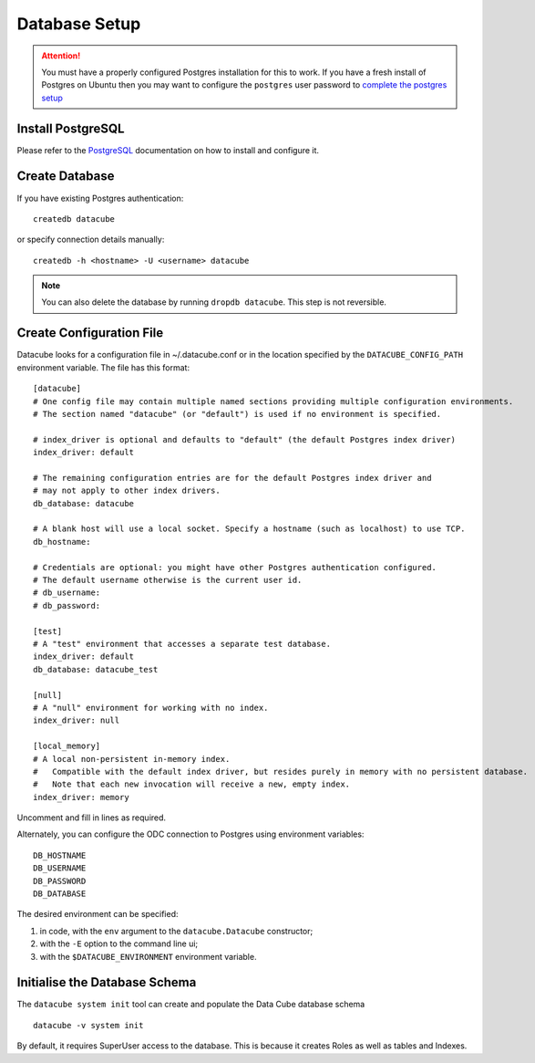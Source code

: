Database Setup
**************

.. attention::

    You must have a properly configured Postgres installation for this to work. If you have a fresh install of Postgres
    on Ubuntu then you may want to configure the ``postgres`` user password to `complete the postgres setup <https://help.ubuntu.com/community/PostgreSQL>`_

Install PostgreSQL
==================

Please refer to the `PostgreSQL <https://www.postgresql.org>`_ documentation on how to install and configure it.

Create Database
===============

If you have existing Postgres authentication:
::

    createdb datacube

or specify connection details manually:
::

    createdb -h <hostname> -U <username> datacube

.. note::

    You can also delete the database by running ``dropdb datacube``. This step is not reversible.

.. _create-configuration-file:

Create Configuration File
=========================

Datacube looks for a configuration file in ~/.datacube.conf or in the location specified by the ``DATACUBE_CONFIG_PATH`` environment variable. The file has this format::

    [datacube]
    # One config file may contain multiple named sections providing multiple configuration environments.
    # The section named "datacube" (or "default") is used if no environment is specified.

    # index_driver is optional and defaults to "default" (the default Postgres index driver)
    index_driver: default

    # The remaining configuration entries are for the default Postgres index driver and
    # may not apply to other index drivers.
    db_database: datacube

    # A blank host will use a local socket. Specify a hostname (such as localhost) to use TCP.
    db_hostname:

    # Credentials are optional: you might have other Postgres authentication configured.
    # The default username otherwise is the current user id.
    # db_username:
    # db_password:

    [test]
    # A "test" environment that accesses a separate test database.
    index_driver: default
    db_database: datacube_test

    [null]
    # A "null" environment for working with no index.
    index_driver: null

    [local_memory]
    # A local non-persistent in-memory index.
    #   Compatible with the default index driver, but resides purely in memory with no persistent database.
    #   Note that each new invocation will receive a new, empty index.
    index_driver: memory

Uncomment and fill in lines as required.

Alternately, you can configure the ODC connection to Postgres using environment variables::

    DB_HOSTNAME
    DB_USERNAME
    DB_PASSWORD
    DB_DATABASE

The desired environment can be specified:

1. in code, with the ``env`` argument to the ``datacube.Datacube`` constructor;
2. with the ``-E`` option to the command line ui;
3. with the ``$DATACUBE_ENVIRONMENT`` environment variable.

Initialise the Database Schema
==============================

The ``datacube system init`` tool can create and populate the Data Cube database schema ::

    datacube -v system init

.. click:: datacube.scripts.system:database_init
   :prog: datacube system

By default, it requires SuperUser access to the database. This is because
it creates Roles as well as tables and Indexes.
